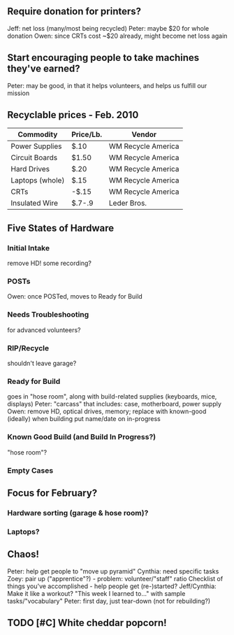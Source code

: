 
** Require donation for printers?
   Jeff: net loss (many/most being recycled)
   Peter: maybe $20 for whole donation
   Owen: since CRTs cost ~$20 already, might become net loss again
** Start encouraging people to take machines they've earned?
   Peter: may be good, in that it helps volunteers, and helps us fulfill our mission
** Recyclable prices - Feb. 2010
   | Commodity       | Price/Lb. | Vendor             |
   |-----------------+-----------+--------------------|
   | Power Supplies  | $.10      | WM Recycle America |
   | Circuit Boards  | $1.50     | WM Recycle America |
   | Hard Drives     | $.20      | WM Recycle America |
   | Laptops (whole) | $.15      | WM Recycle America |
   | CRTs            | -$.15     | WM Recycle America |
   | Insulated Wire  | $.7-.9    | Leder Bros.        |
** Five States of Hardware
*** Initial Intake
    remove HD!
    some recording?
*** POSTs
    Owen: once POSTed, moves to Ready for Build
*** Needs Troubleshooting
    for advanced volunteers?
*** RIP/Recycle
    shouldn't leave garage?
*** Ready for Build
    goes in "hose room", along with build-related supplies (keyboards, mice, displays)
    Peter: "carcass" that includes: case, motherboard, power supply
    Owen: remove HD, optical drives, memory; replace with known-good (ideally) when building
    put name/date on in-progress 
*** Known Good Build (and Build In Progress?)
    "hose room"?
*** Empty Cases
** Focus for February?
*** Hardware sorting (garage & hose room)?
*** Laptops?
** Chaos!
   Peter: help get people to "move up pyramid"
   Cynthia: need specific tasks
   Zoey: pair up ("apprentice"?) - problem: volunteer/"staff" ratio
   Checklist of things you've accomplished - help people get (re-)started?
   Jeff/Cynthia: Make it like a workout? "This week I learned to..." with sample tasks/"vocabulary"
   Peter: first day, just tear-down (not for rebuilding?)
   
** TODO [#C] White cheddar popcorn!
